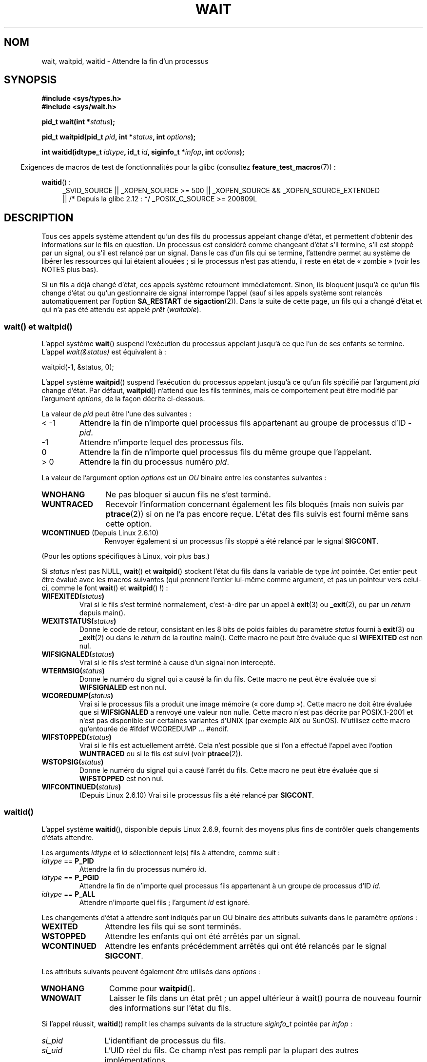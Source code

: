.\" Copyright (c) 1993 by Thomas Koenig <ig25@rz.uni-karlsruhe.de>
.\" and Copyright (c) 2004 by Michael Kerrisk <mtk.manpages@gmail.com>
.\"
.\" %%%LICENSE_START(VERBATIM)
.\" Permission is granted to make and distribute verbatim copies of this
.\" manual provided the copyright notice and this permission notice are
.\" preserved on all copies.
.\"
.\" Permission is granted to copy and distribute modified versions of this
.\" manual under the conditions for verbatim copying, provided that the
.\" entire resulting derived work is distributed under the terms of a
.\" permission notice identical to this one.
.\"
.\" Since the Linux kernel and libraries are constantly changing, this
.\" manual page may be incorrect or out-of-date.  The author(s) assume no
.\" responsibility for errors or omissions, or for damages resulting from
.\" the use of the information contained herein.  The author(s) may not
.\" have taken the same level of care in the production of this manual,
.\" which is licensed free of charge, as they might when working
.\" professionally.
.\"
.\" Formatted or processed versions of this manual, if unaccompanied by
.\" the source, must acknowledge the copyright and authors of this work.
.\" %%%LICENSE_END
.\"
.\" Modified Sat Jul 24 13:30:06 1993 by Rik Faith <faith@cs.unc.edu>
.\" Modified Sun Aug 21 17:42:42 1994 by Rik Faith <faith@cs.unc.edu>
.\"          (Thanks to Koen Holtman <koen@win.tue.nl>)
.\" Modified Wed May 17 15:54:12 1995 by Rik Faith <faith@cs.unc.edu>
.\"           To remove *'s from status in macros (Thanks to Michael Shields).
.\" Modified as suggested by Nick Duffek <nsd@bbc.com>, aeb, 960426
.\" Modified Mon Jun 23 14:09:52 1997 by aeb - add EINTR.
.\" Modified Thu Nov 26 02:12:45 1998 by aeb - add SIGCHLD stuff.
.\" Modified Mon Jul 24 21:37:38 2000 by David A. Wheeler
.\"          <dwheeler@dwheeler.com> - noted thread issues.
.\" Modified 26 Jun 01 by Michael Kerrisk
.\"          Added __WCLONE, __WALL, and __WNOTHREAD descriptions
.\" Modified 2001-09-25, aeb
.\" Modified 26 Jun 01 by Michael Kerrisk, <mtk.manpages@gmail.com>
.\"	Updated notes on setting disposition of SIGCHLD to SIG_IGN
.\" 2004-11-11, mtk
.\"	Added waitid(2); added WCONTINUED and WIFCONTINUED()
.\"	Added text on SA_NOCLDSTOP
.\"	Updated discussion of SA_NOCLDWAIT to reflect 2.6 behavior
.\"	Much other text rewritten
.\" 2005-05-10, mtk, __W* flags can't be used with waitid()
.\" 2008-07-04, mtk, removed erroneous text about SA_NOCLDSTOP
.\"
.\"*******************************************************************
.\"
.\" This file was generated with po4a. Translate the source file.
.\"
.\"*******************************************************************
.TH WAIT 2 "21 décembre 2012" Linux "Manuel du programmeur Linux"
.SH NOM
wait, waitpid, waitid \- Attendre la fin d'un processus
.SH SYNOPSIS
\fB#include <sys/types.h>\fP
.br
\fB#include <sys/wait.h>\fP
.sp
\fBpid_t wait(int *\fP\fIstatus\fP\fB);\fP

\fBpid_t waitpid(pid_t \fP\fIpid\fP\fB, int *\fP\fIstatus\fP\fB, int \fP\fIoptions\fP\fB);\fP

\fBint waitid(idtype_t \fP\fIidtype\fP\fB, id_t \fP\fIid\fP\fB, siginfo_t *\fP\fIinfop\fP\fB,
int \fP\fIoptions\fP\fB);\fP
.sp
.in -4n
Exigences de macros de test de fonctionnalités pour la glibc (consultez
\fBfeature_test_macros\fP(7))\ :
.in
.sp
.ad l
.PD 0
\fBwaitid\fP()\ :
.RS 4
_SVID_SOURCE || _XOPEN_SOURCE\ >=\ 500 || _XOPEN_SOURCE\ &&\ _XOPEN_SOURCE_EXTENDED
.br
|| /* Depuis la glibc 2.12\ : */ _POSIX_C_SOURCE\ >=\ 200809L
.RE
.PD
.ad
.SH DESCRIPTION
Tous ces appels système attendent qu'un des fils du processus appelant
change d'état, et permettent d'obtenir des informations sur le fils en
question. Un processus est considéré comme changeant d'état s'il termine,
s'il est stoppé par un signal, ou s'il est relancé par un signal. Dans le
cas d'un fils qui se termine, l'attendre permet au système de libérer les
ressources qui lui étaient allouées\ ; si le processus n'est pas attendu, il
reste en état de «\ zombie\ » (voir les NOTES plus bas).

Si un fils a déjà changé d'état, ces appels système retournent
immédiatement. Sinon, ils bloquent jusqu'à ce qu'un fils change d'état ou
qu'un gestionnaire de signal interrompe l'appel (sauf si les appels système
sont relancés automatiquement par l'option \fBSA_RESTART\fP de
\fBsigaction\fP(2)). Dans la suite de cette page, un fils qui a changé d'état
et qui n'a pas été attendu est appelé \fIprêt\fP (\fIwaitable\fP).
.SS "wait() et waitpid()"
L'appel système \fBwait\fP() suspend l'exécution du processus appelant jusqu'à
ce que l'un de ses enfants se termine. L'appel \fIwait(&status)\fP est
équivalent à\ :
.nf

    waitpid(\-1, &status, 0);
.fi

L'appel système \fBwaitpid\fP() suspend l'exécution du processus appelant
jusqu'à ce qu'un fils spécifié par l'argument \fIpid\fP change d'état. Par
défaut, \fBwaitpid\fP() n'attend que les fils terminés, mais ce comportement
peut être modifié par l'argument \fIoptions\fP, de la façon décrite ci\-dessous.

La valeur de \fIpid\fP peut être l'une des suivantes\ :
.IP "< \-1"
Attendre la fin de n'importe quel processus fils appartenant au groupe de
processus d'ID \fI\-pid\fP.
.IP \-1
Attendre n'importe lequel des processus fils.
.IP 0
Attendre la fin de n'importe quel processus fils du même groupe que
l'appelant.
.IP "> 0"
Attendre la fin du processus numéro \fIpid\fP.
.PP
La valeur de l'argument option \fIoptions\fP est un \fIOU\fP binaire entre les
constantes suivantes\ :
.TP  12
\fBWNOHANG\fP
Ne pas bloquer si aucun fils ne s'est terminé.
.TP 
\fBWUNTRACED\fP
Recevoir l'information concernant également les fils bloqués (mais non
suivis par \fBptrace\fP(2)) si on ne l'a pas encore reçue. L'état des fils
suivis est fourni même sans cette option.
.TP 
\fBWCONTINUED\fP (Depuis Linux 2.6.10)
Renvoyer également si un processus fils stoppé a été relancé par le signal
\fBSIGCONT\fP.
.PP
(Pour les options spécifiques à Linux, voir plus bas.)
.PP
Si \fIstatus\fP n'est pas NULL, \fBwait\fP() et \fBwaitpid\fP() stockent l'état du
fils dans la variable de type \fIint\fP pointée. Cet entier peut être évalué
avec les macros suivantes (qui prennent l'entier lui\-même comme argument, et
pas un pointeur vers celui\-ci, comme le font \fBwait\fP() et \fBwaitpid\fP()\ !)\ :
.TP 
\fBWIFEXITED(\fP\fIstatus\fP\fB)\fP
Vrai si le fils s'est terminé normalement, c'est\-à\-dire par un appel à
\fBexit\fP(3) ou \fB_exit\fP(2), ou par un \fIreturn\fP depuis main().
.TP 
\fBWEXITSTATUS(\fP\fIstatus\fP\fB)\fP
Donne le code de retour, consistant en les 8\ bits de poids faibles du
paramètre \fIstatus\fP fourni à \fBexit\fP(3) ou \fB_exit\fP(2) ou dans le \fIreturn\fP
de la routine main(). Cette macro ne peut être évaluée que si \fBWIFEXITED\fP
est non nul.
.TP 
\fBWIFSIGNALED(\fP\fIstatus\fP\fB)\fP
Vrai si le fils s'est terminé à cause d'un signal non intercepté.
.TP 
\fBWTERMSIG(\fP\fIstatus\fP\fB)\fP
Donne le numéro du signal qui a causé la fin du fils. Cette macro ne peut
être évaluée que si \fBWIFSIGNALED\fP est non nul.
.TP 
\fBWCOREDUMP(\fP\fIstatus\fP\fB)\fP
Vrai si le processus fils a produit une image mémoire («\ core dump\ »). Cette macro ne doit être évaluée que si \fBWIFSIGNALED\fP a renvoyé une
valeur non nulle. Cette macro n'est pas décrite par POSIX.1\-2001 et n'est
pas disponible sur certaines variantes d'UNIX (par exemple AIX ou
SunOS). N'utilisez cette macro qu'entourée de #ifdef WCOREDUMP ... #endif.
.TP 
\fBWIFSTOPPED(\fP\fIstatus\fP\fB)\fP
Vrai si le fils est actuellement arrêté. Cela n'est possible que si l'on a
effectué l'appel avec l'option \fBWUNTRACED\fP ou si le fils est suivi (voir
\fBptrace\fP(2)).
.TP 
\fBWSTOPSIG(\fP\fIstatus\fP\fB)\fP
Donne le numéro du signal qui a causé l'arrêt du fils. Cette macro ne peut
être évaluée que si \fBWIFSTOPPED\fP est non nul.
.TP 
\fBWIFCONTINUED(\fP\fIstatus\fP\fB)\fP
(Depuis Linux 2.6.10) Vrai si le processus fils a été relancé par
\fBSIGCONT\fP.
.SS waitid()
L'appel système \fBwaitid\fP(), disponible depuis Linux 2.6.9, fournit des
moyens plus fins de contrôler quels changements d'états attendre.

Les arguments \fIidtype\fP et \fIid\fP sélectionnent le(s) fils à attendre, comme
suit\ :
.IP "\fIidtype\fP == \fBP_PID\fP"
Attendre la fin du processus numéro \fIid\fP.
.IP "\fIidtype\fP == \fBP_PGID\fP"
Attendre la fin de n'importe quel processus fils appartenant à un groupe de
processus d'ID \fIid\fP.
.IP "\fIidtype\fP == \fBP_ALL\fP"
Attendre n'importe quel fils\ ; l'argument \fIid\fP est ignoré.
.PP
Les changements d'état à attendre sont indiqués par un OU binaire des
attributs suivants dans le paramètre \fIoptions\fP\ :
.TP  12
\fBWEXITED\fP
Attendre les fils qui se sont terminés.
.TP 
\fBWSTOPPED\fP
Attendre les enfants qui ont été arrêtés par un signal.
.TP 
\fBWCONTINUED\fP
Attendre les enfants précédemment arrêtés qui ont été relancés par le signal
\fBSIGCONT\fP.
.PP
Les attributs suivants peuvent également être utilisés dans \fIoptions\fP\ :
.TP  12
\fBWNOHANG\fP
Comme pour \fBwaitpid\fP().
.TP 
\fBWNOWAIT\fP
Laisser le fils dans un état prêt\ ; un appel ultérieur à wait() pourra de
nouveau fournir des informations sur l'état du fils.
.PP
Si l'appel réussit, \fBwaitid\fP() remplit les champs suivants de la structure
\fIsiginfo_t\fP pointée par \fIinfop\fP\ :
.TP  12
\fIsi_pid\fP
L'identifiant de processus du fils.
.TP 
\fIsi_uid\fP
L'UID réel du fils. Ce champ n'est pas rempli par la plupart des autres
implémentations.
.TP 
\fIsi_signo\fP
Toujours \fBSIGCHLD\fP.
.TP 
\fIsi_status\fP
Soit le code de retour du fils donné à \fB_exit\fP(2) ou \fBexit\fP(3), soit le
signal ayant provoqué la terminaison, l'arrêt, ou la relance du fils. Le
champ \fIsi_code\fP permet de savoir comment interpréter ce champ.
.TP 
\fIsi_code\fP
L'un de \fBCLD_EXITED\fP (le fils a appelé \fB_exit\fP(2)), \fBCLD_KILLED\fP (le fils
a été tué par un signal), \fBCLD_DUMPED\fP (le fils a été tué par un signal, et
a produit une image (core dump)), \fBCLD_STOPPED\fP (le fils a été arrêté par
un signal), \fBCLD_TRAPPED\fP (le fils suivi a été rattrapé) ou
\fBCLD_CONTINUED\fP (le fils a été relancé par \fBSIGCONT\fP).
.PP
.\" POSIX.1-2001 leaves this possibility unspecified; most
.\" implementations (including Linux) zero out the structure
.\" in this case, but at least one implementation (AIX 5.1)
.\" does not -- MTK Nov 04
Si \fBWNOHANG\fP est utilisé dans \fIoptions\fP et aucun fils n'est prêt,
\fBwaitid\fP() renvoie 0 immédiatement et l'état de la structure \fIsiginfo_t\fP
pointée par \fIinfop\fP n'est pas précisé. Pour différencier ce cas de celui où
un des fils était prêt, définissez le champ \fIsi_pid\fP avant l'appel, et
vérifiez sa valeur après le retour.
.SH "VALEUR RENVOYÉE"
\fBwait\fP()\ : en cas de réussite, l'identifiant du processus fils terminé est
renvoyé\ ; en cas d'erreur, la valeur de retour est \-1.

\fBwaitpid\fP()\ : s'il réussit, l'appel renvoie l'identifiant du processus
fils dont l'état a changé\ ; si \fBWNOHANG\fP est utilisé et un fils (ou plus)
spécifié par \fIpid\fP existe, mais n'a toujours pas changé d'état, la valeur
de retour est 0. En cas d'erreur, \-1 est renvoyé.

.\" FIXME: As reported by Vegard Nossum, if infop is NULL, then waitid()
.\" returns the PID of the child.  Either this is a bug, or it is intended
.\" behavior that needs to be documented.  See my Jan 2009 LKML mail
.\" "waitid() return value strangeness when infop is NULL".
\fBwaitid\fP()\ : renvoie 0 s'il réussit ou si \fBWNOHANG\fP est utilisé et aucun
fils n'a changé d'état. En cas d'erreur, il renvoie \-1. Chacun de ces appels
système positionne \fIerrno\fP à la valeur appropriée en cas d'erreur.
.SH ERREURS
.TP 
\fBECHILD\fP
(pour \fBwait\fP()) Le processus appelant n'a pas de fils qui n'ont pas été
attendus.
.TP 
\fBECHILD\fP
(pour \fBwaitpid\fP() ou \fBwaitid\fP()) Le processus indiqué par \fIpid\fP
(\fBwaitpid\fP()) ou \fIidtype\fP et \fIid\fP (\fBwaitid\fP()) n'existe pas, ou n'est
pas un fils du processus appelant. (Ceci peut arriver pour son propre fils
si l'action de \fBSIGCHLD\fP est placé sur \fBSIG_IGN\fP, voir également le
passage de la section \fINotes sur Linux\fP concernant les threads.)
.TP 
\fBEINTR\fP
\fBWNOHANG\fP n'est pas indiqué, et un signal à intercepter ou \fBSIGCHLD\fP a été
reçu\ ; consultez \fBsignal\fP(7).
.TP 
\fBEINVAL\fP
L'argument \fIoptions\fP est invalide.
.SH CONFORMITÉ
SVr4, BSD\ 4.3, POSIX.1\-2001.
.SH NOTES
Un fils qui se termine mais n'a pas été attendu devient un «\ zombie\ ». Le
noyau conserve des informations minimales sur le processus zombie
(identifiant, code de retour, informations d'utilisation des ressources)
pour permettre au parent de l'attendre plus tard et d'obtenir des
informations sur le fils. Tant que le zombie n'est pas effacé du système par
une attente, il prendra un emplacement dans la table des processus du noyau,
et si cette table est remplie, il sera impossible de créer de nouveaux
processus. Si un processus parent se termine, ses fils zombies sont adoptés
par \fBinit\fP(8), qui les attend automatiquement pour les supprimer.

POSIX.1\-2001 indique que si l'action pour \fBSIGCHLD\fP est définie à
\fBSIG_IGN\fP ou si l'attribut \fBSA_NOCLDWAIT\fP est indiqué pour \fBSIGCHLD\fP
(voir \fBsigaction\fP(2)), les enfants qui se terminent ne deviennent pas des
zombies et un appel à \fBwait\fP() ou \fBwaitpid\fP() sera bloquant jusqu'à ce que
tous les fils soient terminés, et échouera ensuite en positionnant \fIerrno\fP
à \fBECHILD\fP. (La norme POSIX originale ne décrivait pas le comportement si
l'action pour \fBSIGCHLD\fP était \fBSIG_IGN\fP. Veuillez noter que même si la
disposition par défaut de \fBSIGCHLD\fP est «\ ignore\ », la configuration
explicite de la disposition de \fBSIG_IGN\fP entraîne un traitement différent
des processus fils zombies.) Linux 2.6 se conforme à cette norme. Cependant,
ce n'est pas le cas de Linux 2.4 et précédents\ : si un appel à \fBwait\fP() ou
\fBwaitpid\fP() est fait alors que \fBSIGCHLD\fP est ignoré, l'appel se comporte
comme si \fBSIGCHLD\fP n'était pas ignoré, ce qui veut dire qu'il attend
jusqu'à ce que le prochain fils se termine, et renvoie l'identifiant et le
code de retour de ce fils.
.SS "Notes sur Linux"
Dans le noyau Linux, un thread ordonnancé par le noyau n'est pas différent
d'un simple processus. En fait, un thread est juste un processus qui est
créé à l'aide de la routine \(em spécifique à Linux \(em \fBclone\fP(2). Les
routines portables, comme \fBpthread_create\fP(3), sont implémentées en
appelant \fBclone\fP(2). Avant Linux 2.4, un thread était simplement un cas
particulier de processus, et en conséquence un thread ne pouvait pas
attendre les enfants d'un autre thread, même si ce dernier appartenait au
même groupe de threads. Toutefois, POSIX réclame une telle fonctionnalité,
et depuis Linux 2.4 un thread peut, par défaut, attendre les enfants des
autres threads du même groupe.
.LP
Les \fIoptions\fP suivantes sont spécifiques à Linux, et servent pour les
enfants créés avec \fBclone\fP(2)\ ; elles ne peuvent pas être utilisées avec
\fBwaitid\fP()\ :
.TP 
\fB__WCLONE\fP
.\" since 0.99pl10
Attendre uniquement des enfants clones. Sinon, attendre uniquement les
enfants non\-clones (un enfant «\ clone\ » est un enfant qui n'envoie pas de
signal, ou un autre signal que \fBSIGCHLD\fP à son père à sa
terminaison). Cette option est ignorée si \fB__WALL\fP est aussi indiqué.
.TP 
\fB__WALL\fP (depuis Linux 2.4)
.\" since patch-2.3.48
Attendre tous les enfants, quel que soit leur type (clone ou non\-clone).
.TP 
\fB__WNOTHREAD\fP (Depuis Linux 2.4)
.\" since patch-2.4.0-test8
Ne pas attendre les enfants des autres threads du même groupe de
threads. Ceci était le cas par défaut avant Linux 2.4.
.SH BOGUES
Selon la norme POSIX.1\-2008, une application appelant  \fBwaitid\fP() doit
garantir que \fIinfop\fP pointe sur une structure \fIsiginfo_t\fP (c'est\-à\-dire
qu'elle ne pointe pas sur NULL). Sur Linux, si \fIinfop\fP est NULL,
\fBwaitid\fP() réussit, et renvoie l'identificateur du processus fils
attendu. Dans la mesure du possible, les applications doivent éviter d'avoir
recours à cette fonctionnalité incohérente, non standard et superflue.
.SH EXEMPLE
.\" fork.2 refers to this example program.
Le programme suivant montre l'utilisation de \fBfork\fP(2) et de
\fBwaitpid\fP(). Le programme crée un processus fils. Si aucun argument n'est
fourni dans la ligne de commande du programme, le fils suspend son exécution
avec \fBpause\fP(2), pour que l'utilisateur puisse lui envoyer des
signaux. Sinon, le fils se termine immédiatement, en utilisant l'entier
fourni sur la ligne de commande comme code de retour. Le processus père
boucle en surveillant l'état du fils avec \fBwaitpid\fP(), et utilise les
macros W*() décrites ci\-dessus pour analyser le code d'état du fils.

La session interactive suivante montre l'utilisation de ce programme\ :
.in +4n
.nf

$\fB ./a.out &\fP
Le PID du fils est 32360
[1] 32359
$\fB kill \-STOP 32360\fP
arrêté par le signal 19
$\fB kill \-CONT 32360\fP
relancé
$\fB kill \-TERM 32360\fP
tué par le signal 15
[1]+  Done                    ./a.out
$
.fi
.in
.SS "Source du programme"
\&
.nf
#include <sys/wait.h>
#include <stdlib.h>
#include <unistd.h>
#include <stdio.h>

int
main(int argc, char *argv[])
{
    pid_t cpid, w;
    int status;

    cpid = fork();
    if (cpid == \-1) {
        perror("fork");
        exit(EXIT_FAILURE);
    }

    if (cpid == 0) {            /* Code exécuté par le fils */
        printf("Le PID du fils est %ld\(rsn", (long) getpid());
        if (argc == 1)
            pause();                    /* Attendre un signal */
        _exit(atoi(argv[1]));

    } else {                    /* Code exécuté par le père */
        do {
            w = waitpid(cpid, &status, WUNTRACED | WCONTINUED);
            if (w == \-1) {
                perror("waitpid");
                exit(EXIT_FAILURE);
            }

            if (WIFEXITED(status)) {
                printf("terminé, code=%d\(rsn", WEXITSTATUS(status));
            } else if (WIFSIGNALED(status)) {
                printf("tué par le signal %d\(rsn", WTERMSIG(status));
            } else if (WIFSTOPPED(status)) {
                printf("arrêté par le signal %d\(rsn", WSTOPSIG(status));
            } else if (WIFCONTINUED(status)) {
                printf("relancé\(rsn");
            }
        } while (!WIFEXITED(status) && !WIFSIGNALED(status));
        exit(EXIT_SUCCESS);
    }
}
.fi
.SH "VOIR AUSSI"
\fB_exit\fP(2), \fBclone\fP(2), \fBfork\fP(2), \fBkill\fP(2), \fBptrace\fP(2),
\fBsigaction\fP(2), \fBsignal\fP(2), \fBwait4\fP(2), \fBpthread_create\fP(3),
\fBcredentials\fP(7), \fBsignal\fP(7)
.SH COLOPHON
Cette page fait partie de la publication 3.52 du projet \fIman\-pages\fP
Linux. Une description du projet et des instructions pour signaler des
anomalies peuvent être trouvées à l'adresse
\%http://www.kernel.org/doc/man\-pages/.
.SH TRADUCTION
Depuis 2010, cette traduction est maintenue à l'aide de l'outil
po4a <http://po4a.alioth.debian.org/> par l'équipe de
traduction francophone au sein du projet perkamon
<http://perkamon.alioth.debian.org/>.
.PP
Christophe Blaess <http://www.blaess.fr/christophe/> (1996-2003),
Alain Portal <http://manpagesfr.free.fr/> (2003-2006).
Julien Cristau et l'équipe francophone de traduction de Debian\ (2006-2009).
.PP
Veuillez signaler toute erreur de traduction en écrivant à
<perkamon\-fr@traduc.org>.
.PP
Vous pouvez toujours avoir accès à la version anglaise de ce document en
utilisant la commande
«\ \fBLC_ALL=C\ man\fR \fI<section>\fR\ \fI<page_de_man>\fR\ ».

